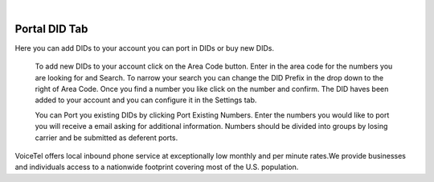 
.. image:: images/logo.png
        :width: 130pt
        :align: center
        :height: 130pt

|


Portal DID Tab
=========================
.. image:: _static/images/Portal/PortalDID.png
        :align: center

Here you can add DIDs to your account you can port in DIDs or buy new DIDs.

	To add new DIDs to your account click on the Area Code button. Enter in the area code for the numbers you are looking for and Search.
	To narrow your search you can change the DID Prefix in the drop down to the right of Area Code. Once you find a number you like click on the number and confirm. The DID haves been added to your account and you can configure it in the Settings tab. 

	You can Port you existing DIDs by clicking Port Existing Numbers. Enter the numbers you would like to port you will receive a email asking for additional information. Numbers should be divided into groups by losing carrier and be submitted as deferent ports.    
VoiceTel offers local inbound phone service at exceptionally low monthly and per minute rates.We provide businesses and individuals access to a nationwide footprint covering most of the U.S. population.


